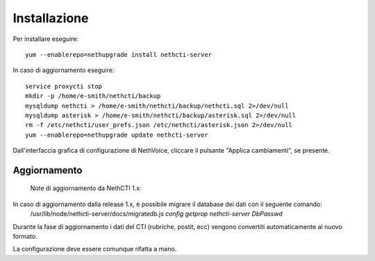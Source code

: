 =============
Installazione
=============

Per installare eseguire: ::

  yum --enablerepo=nethupgrade install nethcti-server

In caso di aggiornamento eseguire: ::

  service proxycti stop
  mkdir -p /home/e-smith/nethcti/backup
  mysqldump nethcti > /home/e-smith/nethcti/backup/nethcti.sql 2>/dev/null
  mysqldump asterisk > /home/e-smith/nethcti/backup/asterisk.sql 2>/dev/null
  rm -f /etc/nethcti/user_prefs.json /etc/nethcti/asterisk.json 2>/dev/null
  yum --enablerepo=nethupgrade update nethcti-server 


Dall'interfaccia grafica di configurazione di NethVoice, cliccare il pulsante "Applica cambiamenti", se presente.


Aggiornamento
=============


     Note di aggiornamento da NethCTI 1.x: 

In caso di aggiornamento dalla release 1.x, è possibile migrare il database dei dati con il seguente comando:
 /usr/lib/node/nethcti-server/docs/migratedb.js `config getprop nethcti-server DbPasswd`

Durante la fase di aggiornamento i dati del CTI (rubriche, postit, ecc) vengono convertiti automaticamente al nuovo formato.

La configurazione deve essere comunque rifatta a mano.



